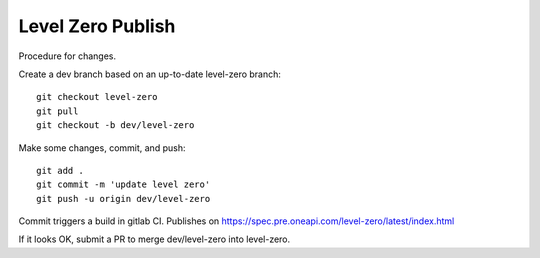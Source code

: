 ====================
 Level Zero Publish
====================


Procedure for changes.

Create a dev branch based on an up-to-date level-zero branch::

  git checkout level-zero
  git pull
  git checkout -b dev/level-zero

Make some changes, commit, and push::

  git add .
  git commit -m 'update level zero'
  git push -u origin dev/level-zero

Commit triggers a build in gitlab CI. Publishes on
https://spec.pre.oneapi.com/level-zero/latest/index.html

If it looks OK, submit a PR to merge dev/level-zero into level-zero.
